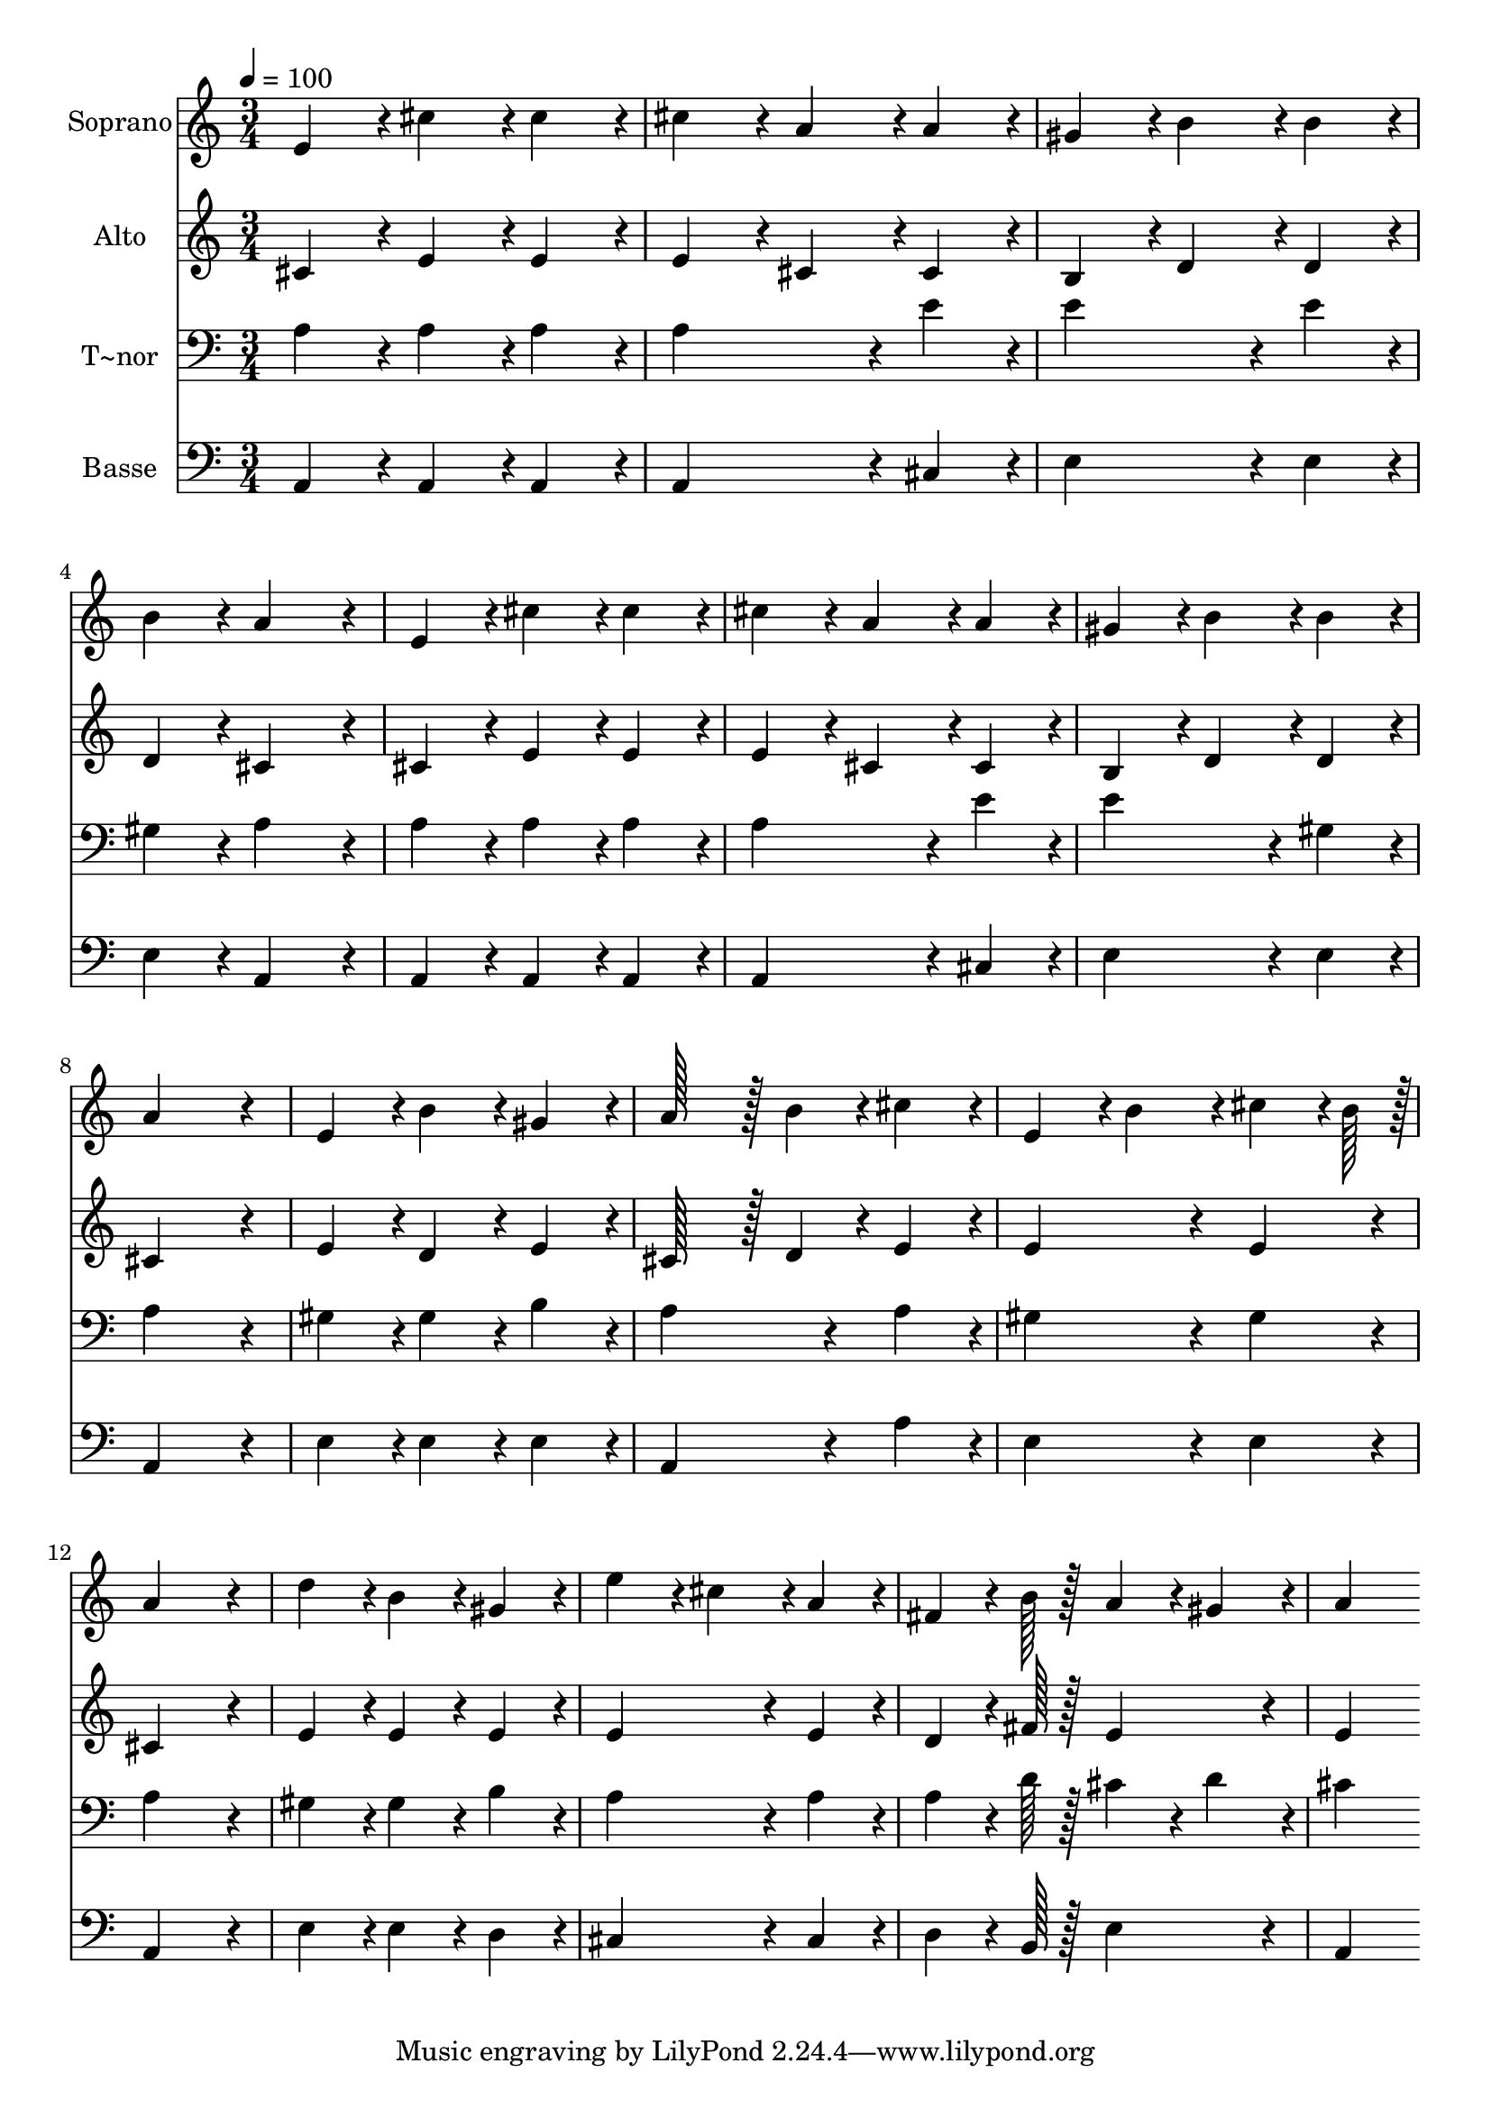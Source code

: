 % Lily was here -- automatically converted by c:/Program Files (x86)/LilyPond/usr/bin/midi2ly.py from output/154.mid
\version "2.14.0"

\layout {
  \context {
    \Voice
    \remove "Note_heads_engraver"
    \consists "Completion_heads_engraver"
    \remove "Rest_engraver"
    \consists "Completion_rest_engraver"
  }
}

trackAchannelA = {
  
  \time 3/4 
  
  \tempo 4 = 100 
  
}

trackA = <<
  \context Voice = voiceA \trackAchannelA
>>


trackBchannelA = {
  
  \set Staff.instrumentName = "Soprano"
  
  \time 3/4 
  
  \tempo 4 = 100 
  
}

trackBchannelB = \relative c {
  e'4*86/96 r4*10/96 cis'4*86/96 r4*10/96 cis4*86/96 r4*10/96 
  | % 2
  cis4*86/96 r4*10/96 a4*86/96 r4*10/96 a4*86/96 r4*10/96 
  | % 3
  gis4*86/96 r4*10/96 b4*86/96 r4*10/96 b4*86/96 r4*10/96 
  | % 4
  b4*86/96 r4*10/96 a4*172/96 r4*20/96 
  | % 5
  e4*86/96 r4*10/96 cis'4*86/96 r4*10/96 cis4*86/96 r4*10/96 
  | % 6
  cis4*86/96 r4*10/96 a4*86/96 r4*10/96 a4*86/96 r4*10/96 
  | % 7
  gis4*86/96 r4*10/96 b4*86/96 r4*10/96 b4*86/96 r4*10/96 
  | % 8
  a4*259/96 r4*29/96 
  | % 9
  e4*86/96 r4*10/96 b'4*86/96 r4*10/96 gis4*86/96 r4*10/96 
  | % 10
  a128*43 r128*5 b4*43/96 r4*5/96 cis4*86/96 r4*10/96 
  | % 11
  e,4*86/96 r4*10/96 b'4*86/96 r4*10/96 cis4*64/96 r4*8/96 b128*7 
  r128 
  | % 12
  a4*259/96 r4*29/96 
  | % 13
  d4*86/96 r4*10/96 b4*86/96 r4*10/96 gis4*86/96 r4*10/96 
  | % 14
  e'4*86/96 r4*10/96 cis4*86/96 r4*10/96 a4*86/96 r4*10/96 
  | % 15
  fis4*64/96 r4*8/96 b128*7 r128 a4*86/96 r4*10/96 gis4*86/96 
  r4*10/96 
  | % 16
  a4*259/96 
}

trackB = <<
  \context Voice = voiceA \trackBchannelA
  \context Voice = voiceB \trackBchannelB
>>


trackCchannelA = {
  
  \set Staff.instrumentName = "Alto"
  
  \time 3/4 
  
  \tempo 4 = 100 
  
}

trackCchannelB = \relative c {
  cis'4*86/96 r4*10/96 e4*86/96 r4*10/96 e4*86/96 r4*10/96 
  | % 2
  e4*86/96 r4*10/96 cis4*86/96 r4*10/96 cis4*86/96 r4*10/96 
  | % 3
  b4*86/96 r4*10/96 d4*86/96 r4*10/96 d4*86/96 r4*10/96 
  | % 4
  d4*86/96 r4*10/96 cis4*172/96 r4*20/96 
  | % 5
  cis4*86/96 r4*10/96 e4*86/96 r4*10/96 e4*86/96 r4*10/96 
  | % 6
  e4*86/96 r4*10/96 cis4*86/96 r4*10/96 cis4*86/96 r4*10/96 
  | % 7
  b4*86/96 r4*10/96 d4*86/96 r4*10/96 d4*86/96 r4*10/96 
  | % 8
  cis4*259/96 r4*29/96 
  | % 9
  e4*86/96 r4*10/96 d4*86/96 r4*10/96 e4*86/96 r4*10/96 
  | % 10
  cis128*43 r128*5 d4*43/96 r4*5/96 e4*86/96 r4*10/96 
  | % 11
  e4*172/96 r4*20/96 e4*86/96 r4*10/96 
  | % 12
  cis4*259/96 r4*29/96 
  | % 13
  e4*86/96 r4*10/96 e4*86/96 r4*10/96 e4*86/96 r4*10/96 
  | % 14
  e4*172/96 r4*20/96 e4*86/96 r4*10/96 
  | % 15
  d4*64/96 r4*8/96 fis128*7 r128 e4*172/96 r4*20/96 
  | % 16
  e4*259/96 
}

trackC = <<
  \context Voice = voiceA \trackCchannelA
  \context Voice = voiceB \trackCchannelB
>>


trackDchannelA = {
  
  \set Staff.instrumentName = "T~nor"
  
  \time 3/4 
  
  \tempo 4 = 100 
  
}

trackDchannelB = \relative c {
  a'4*86/96 r4*10/96 a4*86/96 r4*10/96 a4*86/96 r4*10/96 
  | % 2
  a4*172/96 r4*20/96 e'4*86/96 r4*10/96 
  | % 3
  e4*172/96 r4*20/96 e4*86/96 r4*10/96 
  | % 4
  gis,4*86/96 r4*10/96 a4*172/96 r4*20/96 
  | % 5
  a4*86/96 r4*10/96 a4*86/96 r4*10/96 a4*86/96 r4*10/96 
  | % 6
  a4*172/96 r4*20/96 e'4*86/96 r4*10/96 
  | % 7
  e4*172/96 r4*20/96 gis,4*86/96 r4*10/96 
  | % 8
  a4*259/96 r4*29/96 
  | % 9
  gis4*86/96 r4*10/96 gis4*86/96 r4*10/96 b4*86/96 r4*10/96 
  | % 10
  a4*172/96 r4*20/96 a4*86/96 r4*10/96 
  | % 11
  gis4*172/96 r4*20/96 gis4*86/96 r4*10/96 
  | % 12
  a4*259/96 r4*29/96 
  | % 13
  gis4*86/96 r4*10/96 gis4*86/96 r4*10/96 b4*86/96 r4*10/96 
  | % 14
  a4*172/96 r4*20/96 a4*86/96 r4*10/96 
  | % 15
  a4*64/96 r4*8/96 d128*7 r128 cis4*86/96 r4*10/96 d4*86/96 r4*10/96 
  | % 16
  cis4*259/96 
}

trackD = <<

  \clef bass
  
  \context Voice = voiceA \trackDchannelA
  \context Voice = voiceB \trackDchannelB
>>


trackEchannelA = {
  
  \set Staff.instrumentName = "Basse"
  
  \time 3/4 
  
  \tempo 4 = 100 
  
}

trackEchannelB = \relative c {
  a4*86/96 r4*10/96 a4*86/96 r4*10/96 a4*86/96 r4*10/96 
  | % 2
  a4*172/96 r4*20/96 cis4*86/96 r4*10/96 
  | % 3
  e4*172/96 r4*20/96 e4*86/96 r4*10/96 
  | % 4
  e4*86/96 r4*10/96 a,4*172/96 r4*20/96 
  | % 5
  a4*86/96 r4*10/96 a4*86/96 r4*10/96 a4*86/96 r4*10/96 
  | % 6
  a4*172/96 r4*20/96 cis4*86/96 r4*10/96 
  | % 7
  e4*172/96 r4*20/96 e4*86/96 r4*10/96 
  | % 8
  a,4*259/96 r4*29/96 
  | % 9
  e'4*86/96 r4*10/96 e4*86/96 r4*10/96 e4*86/96 r4*10/96 
  | % 10
  a,4*172/96 r4*20/96 a'4*86/96 r4*10/96 
  | % 11
  e4*172/96 r4*20/96 e4*86/96 r4*10/96 
  | % 12
  a,4*259/96 r4*29/96 
  | % 13
  e'4*86/96 r4*10/96 e4*86/96 r4*10/96 d4*86/96 r4*10/96 
  | % 14
  cis4*172/96 r4*20/96 cis4*86/96 r4*10/96 
  | % 15
  d4*64/96 r4*8/96 b128*7 r128 e4*172/96 r4*20/96 
  | % 16
  a,4*259/96 
}

trackE = <<

  \clef bass
  
  \context Voice = voiceA \trackEchannelA
  \context Voice = voiceB \trackEchannelB
>>


\score {
  <<
    \context Staff=trackB \trackA
    \context Staff=trackB \trackB
    \context Staff=trackC \trackA
    \context Staff=trackC \trackC
    \context Staff=trackD \trackA
    \context Staff=trackD \trackD
    \context Staff=trackE \trackA
    \context Staff=trackE \trackE
  >>
  \layout {}
  \midi {}
}
